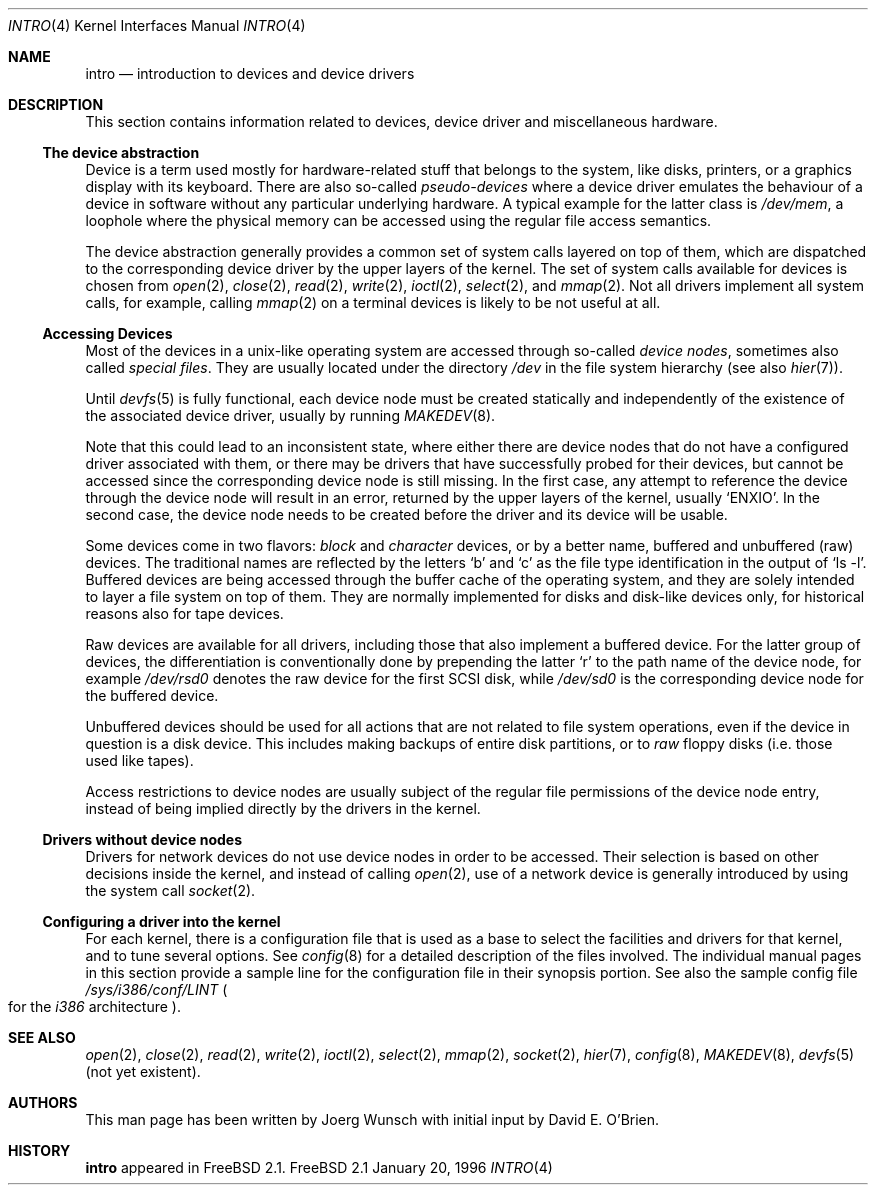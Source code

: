 .\"
.\" Copyright (c) 1996 David E. O'Brien, Joerg Wunsch
.\"
.\" All rights reserved.
.\"
.\" Redistribution and use in source and binary forms, with or without
.\" modification, are permitted provided that the following conditions
.\" are met:
.\" 1. Redistributions of source code must retain the above copyright
.\"    notice, this list of conditions and the following disclaimer.
.\" 2. Redistributions in binary form must reproduce the above copyright
.\"    notice, this list of conditions and the following disclaimer in the
.\"    documentation and/or other materials provided with the distribution.
.\"
.\" THIS SOFTWARE IS PROVIDED BY THE DEVELOPERS ``AS IS'' AND ANY EXPRESS OR
.\" IMPLIED WARRANTIES, INCLUDING, BUT NOT LIMITED TO, THE IMPLIED WARRANTIES
.\" OF MERCHANTABILITY AND FITNESS FOR A PARTICULAR PURPOSE ARE DISCLAIMED.
.\" IN NO EVENT SHALL THE DEVELOPERS BE LIABLE FOR ANY DIRECT, INDIRECT,
.\" INCIDENTAL, SPECIAL, EXEMPLARY, OR CONSEQUENTIAL DAMAGES (INCLUDING, BUT
.\" NOT LIMITED TO, PROCUREMENT OF SUBSTITUTE GOODS OR SERVICES; LOSS OF USE,
.\" DATA, OR PROFITS; OR BUSINESS INTERRUPTION) HOWEVER CAUSED AND ON ANY
.\" THEORY OF LIABILITY, WHETHER IN CONTRACT, STRICT LIABILITY, OR TORT
.\" (INCLUDING NEGLIGENCE OR OTHERWISE) ARISING IN ANY WAY OUT OF THE USE OF
.\" THIS SOFTWARE, EVEN IF ADVISED OF THE POSSIBILITY OF SUCH DAMAGE.
.\"
.\" $Id: intro.4,v 1.3 1996/08/21 22:01:14 mpp Exp $
.\"
.Dd January 20, 1996
.Dt INTRO 4
.Os FreeBSD 2.1
.Sh NAME
.Nm intro
.Nd introduction to devices and device drivers
.Sh DESCRIPTION
This section contains information related to devices, device driver
and miscellaneous hardware.  
.Ss The device abstraction
Device is a term used mostly for hardware-related stuff that belongs
to the system, like disks, printers, or a graphics display with its
keyboard.  There are also so-called
.Em pseudo-devices
where a device driver emulates the behaviour of a device in software
without any particular underlying hardware.  A typical example for
the latter class is
.Pa /dev/mem ,
a loophole where the physical memory can be accessed using the regular
file access semantics.
.Pp
The device abstraction generally provides a common set of system calls
layered on top of them, which are dispatched to the corresponding
device driver by the upper layers of the kernel.  The set of system
calls available for devices is chosen from
.Xr open 2 ,
.Xr close 2 ,
.Xr read 2 ,
.Xr write 2 ,
.Xr ioctl 2 ,
.Xr select 2 ,
and
.Xr mmap 2 .
Not all drivers implement all system calls, for example, calling
.Xr mmap 2
on a terminal devices is likely to be not useful at all.
.Ss Accessing Devices
Most of the devices in a unix-like operating system are accessed
through so-called
.Em device nodes ,
sometimes also called
.Em special files .
They are usually located under the directory
.Pa /dev
in the file system hierarchy
.Pq see also Xr hier 7 .
.Pp
Until
.Xr devfs 5
is fully functional, each device node must be created statically and
independently of the existence of the associated device driver,
usually by running
.Xr MAKEDEV 8 .
.Pp
Note that this could lead to an inconsistent state, where either there
are device nodes that do not have a configured driver associated with
them, or there may be drivers that have successfully probed for their
devices, but cannot be accessed since the corresponding device node is
still missing.  In the first case, any attempt to reference the device
through the device node will result in an error, returned by the upper
layers of the kernel, usually
.Ql ENXIO .
In the second case, the device node needs to be created before the
driver and its device will be usable.
.Pp
Some devices come in two flavors:
.Em block
and
.Em character
devices, or by a better name, buffered and unbuffered
.Pq raw
devices.  The traditional names are reflected by the letters
.Ql b
and
.Ql c
as the file type identification in the output of
.Ql ls -l .
Buffered devices are being accessed through the buffer cache of the
operating system, and they are solely intended to layer a file system
on top of them.  They are normally implemented for disks and disk-like
devices only, for historical reasons also for tape devices.
.Pp
Raw devices are available for all drivers, including those that also
implement a buffered device.  For the latter group of devices, the
differentiation is conventionally done by prepending the latter
.Ql r
to the path name of the device node, for example
.Pa /dev/rsd0
denotes the raw device for the first SCSI disk, while
.Pa /dev/sd0
is the corresponding device node for the buffered device.
.Pp
Unbuffered devices should be used for all actions that are not related
to file system operations, even if the device in question is a disk
device.  This includes making backups of entire disk partitions, or
to
.Em raw
floppy disks
.Pq i.e. those used like tapes .
.Pp
Access restrictions to device nodes are usually subject of the regular
file permissions of the device node entry, instead of being implied
directly by the drivers in the kernel.
.Ss Drivers without device nodes
Drivers for network devices do not use device nodes in order to be
accessed.  Their selection is based on other decisions inside the
kernel, and instead of calling
.Xr open 2 ,
use of a network device is generally introduced by using the system
call
.Xr socket 2 .
.Ss Configuring a driver into the kernel
For each kernel, there is a configuration file that is used as a base
to select the facilities and drivers for that kernel, and to tune
several options.  See
.Xr config 8
for a detailed description of the files involved.  The individual
manual pages in this section provide a sample line for the
configuration file in their synopsis portion.  See also the sample
config file
.Pa /sys/i386/conf/LINT
.Po
for the
.Em i386
architecture
.Pc .
.Sh SEE ALSO
.Xr open 2 ,
.Xr close 2 ,
.Xr read 2 ,
.Xr write 2 ,
.Xr ioctl 2 ,
.Xr select 2 ,
.Xr mmap 2 ,
.Xr socket 2 ,
.Xr hier 7 ,
.Xr config 8 ,
.Xr MAKEDEV 8 ,
.Xr devfs 5 Pq not yet existent .
.Sh AUTHORS
This man page has been written by
.if t J\(:org Wunsch
.if n Joerg Wunsch
with initial input by David E. O'Brien.
.Sh HISTORY
.Nm intro
appeared in
.Fx 2.1 .

